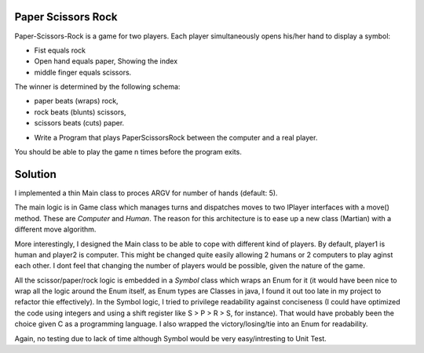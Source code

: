 Paper Scissors Rock
-------------------

Paper-Scissors-Rock is a game for two players. Each player simultaneously opens his/her hand to display a symbol:

* Fist equals rock
* Open hand equals paper, Showing the index 
* middle finger equals scissors.

The winner is determined by the following schema:

• paper beats (wraps) rock, 
• rock beats (blunts) scissors, 
• scissors beats (cuts) paper.

* Write a Program that plays PaperScissorsRock between the computer and a real player. 

You should be able to play the game n times before the program exits.

Solution
--------

I implemented a thin Main class to proces ARGV for number of hands (default: 5).

The main logic is in Game class which manages turns and dispatches moves to two IPlayer
interfaces with a move() method. These are `Computer` and `Human`. The reason for this
architecture is to ease up a new class (Martian) with a different move algorithm.

More interestingly, I designed the Main class to be able to cope with different kind of
players. By default, player1 is human and player2 is computer. This might be changed
quite easily allowing 2 humans or 2 computers to play aginst each other. I dont feel that
changing the number of players would be possible, given the nature of the game.

All the scissor/paper/rock logic is embedded in a `Symbol` class which wraps an Enum for it
(it would have been nice to wrap all the logic around the Enum itself, as Enum types are 
Classes in java, I found it out too late in my project to refactor thie effectively). In the
Symbol logic, I tried to privilege readability against conciseness (I could have optimized the
code using integers and using a shift register like S > P > R > S, for instance). That would
have probably been the choice given C as a programming language. I also wrapped the
victory/losing/tie into an Enum for readability.

Again, no testing due to lack of time although Symbol would be very easy/intresting to Unit Test.